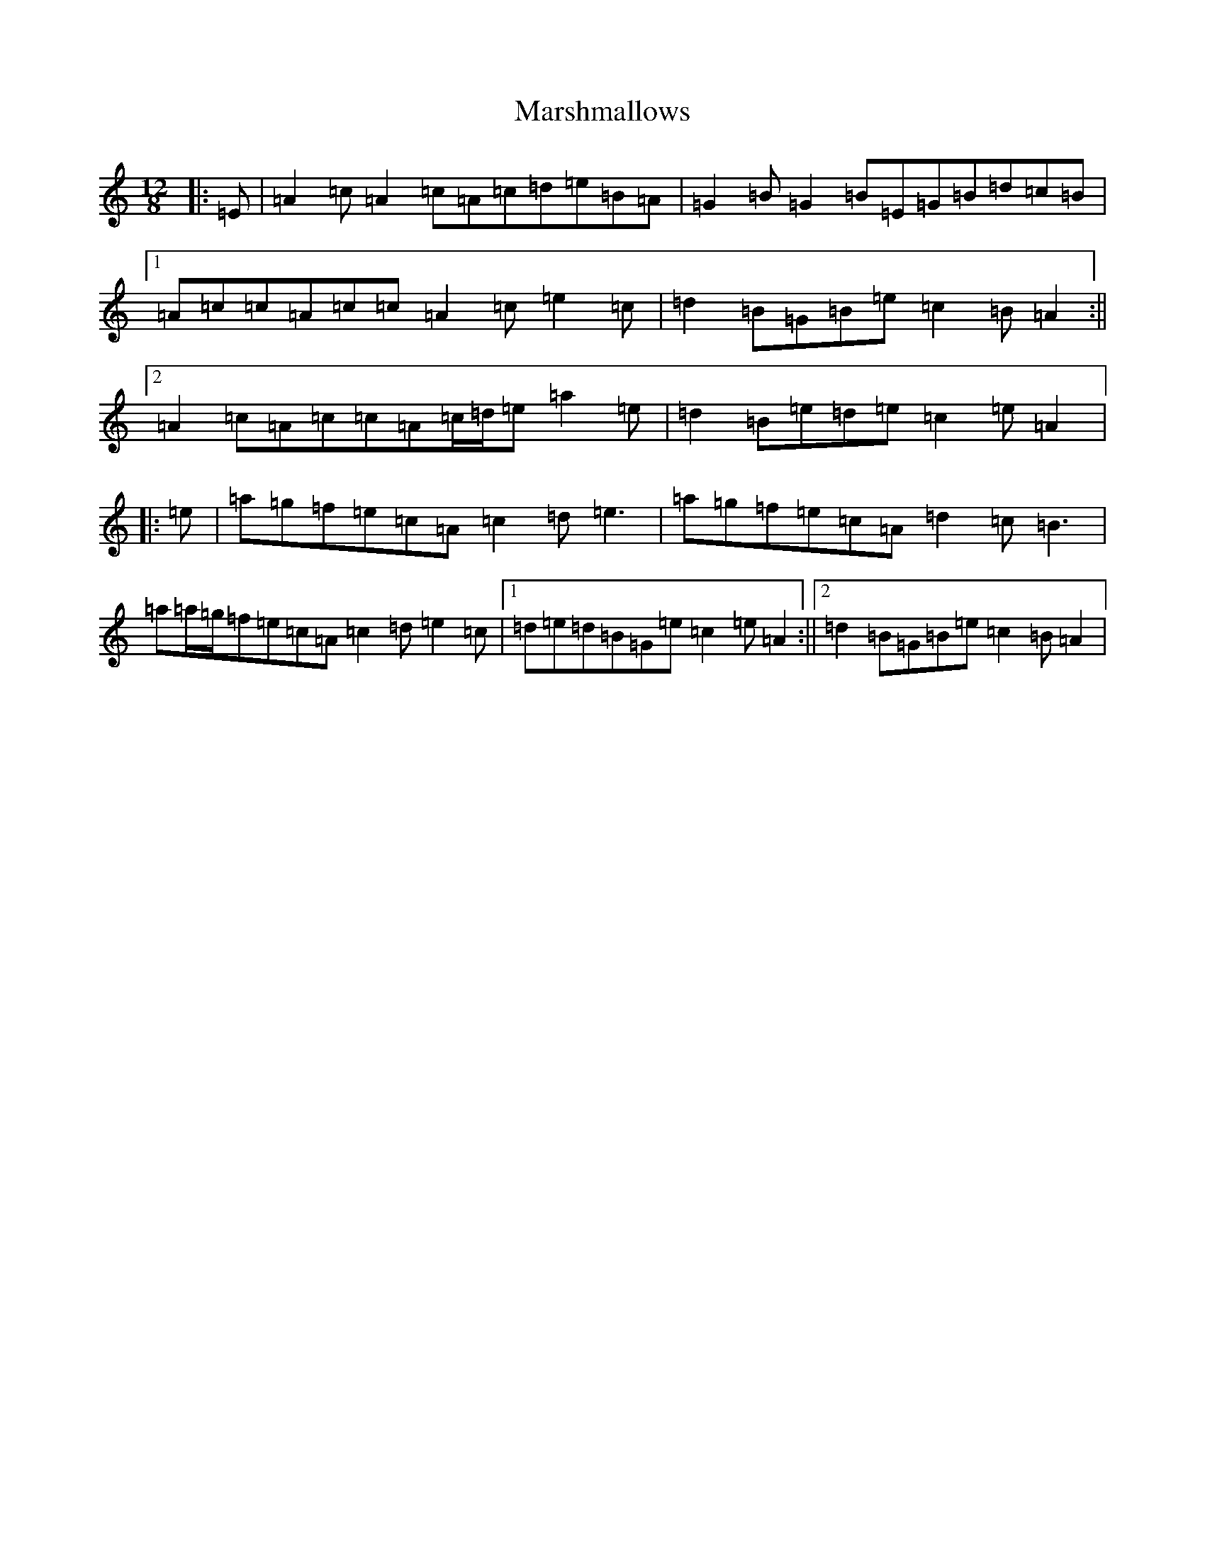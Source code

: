 X: 13520
T: Marshmallows
S: https://thesession.org/tunes/11744#setting11744
Z: G Major
R: slide
M: 12/8
L: 1/8
K: C Major
|:=E|=A2=c=A2=c=A=c=d=e=B=A|=G2=B=G2=B=E=G=B=d=c=B|1=A=c=c=A=c=c=A2=c=e2=c|=d2=B=G=B=e=c2=B=A2:||2=A2=c=A=c=c=A=c/2=d/2=e=a2=e|=d2=B=e=d=e=c2=e=A2|:=e|=a=g=f=e=c=A=c2=d=e3|=a=g=f=e=c=A=d2=c=B3|=a=a/2=g/2=f=e=c=A=c2=d=e2=c|1=d=e=d=B=G=e=c2=e=A2:||2=d2=B=G=B=e=c2=B=A2|